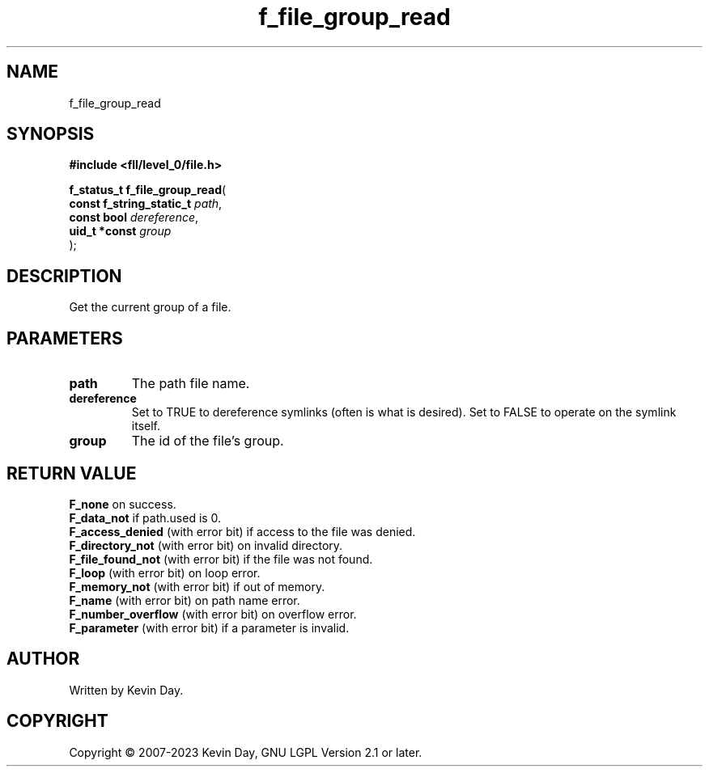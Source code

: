 .TH f_file_group_read "3" "July 2023" "FLL - Featureless Linux Library 0.6.8" "Library Functions"
.SH "NAME"
f_file_group_read
.SH SYNOPSIS
.nf
.B #include <fll/level_0/file.h>
.sp
\fBf_status_t f_file_group_read\fP(
    \fBconst f_string_static_t \fP\fIpath\fP,
    \fBconst bool              \fP\fIdereference\fP,
    \fBuid_t *const            \fP\fIgroup\fP
);
.fi
.SH DESCRIPTION
.PP
Get the current group of a file.
.SH PARAMETERS
.TP
.B path
The path file name.

.TP
.B dereference
Set to TRUE to dereference symlinks (often is what is desired). Set to FALSE to operate on the symlink itself.

.TP
.B group
The id of the file's group.

.SH RETURN VALUE
.PP
\fBF_none\fP on success.
.br
\fBF_data_not\fP if path.used is 0.
.br
\fBF_access_denied\fP (with error bit) if access to the file was denied.
.br
\fBF_directory_not\fP (with error bit) on invalid directory.
.br
\fBF_file_found_not\fP (with error bit) if the file was not found.
.br
\fBF_loop\fP (with error bit) on loop error.
.br
\fBF_memory_not\fP (with error bit) if out of memory.
.br
\fBF_name\fP (with error bit) on path name error.
.br
\fBF_number_overflow\fP (with error bit) on overflow error.
.br
\fBF_parameter\fP (with error bit) if a parameter is invalid.
.SH AUTHOR
Written by Kevin Day.
.SH COPYRIGHT
.PP
Copyright \(co 2007-2023 Kevin Day, GNU LGPL Version 2.1 or later.
